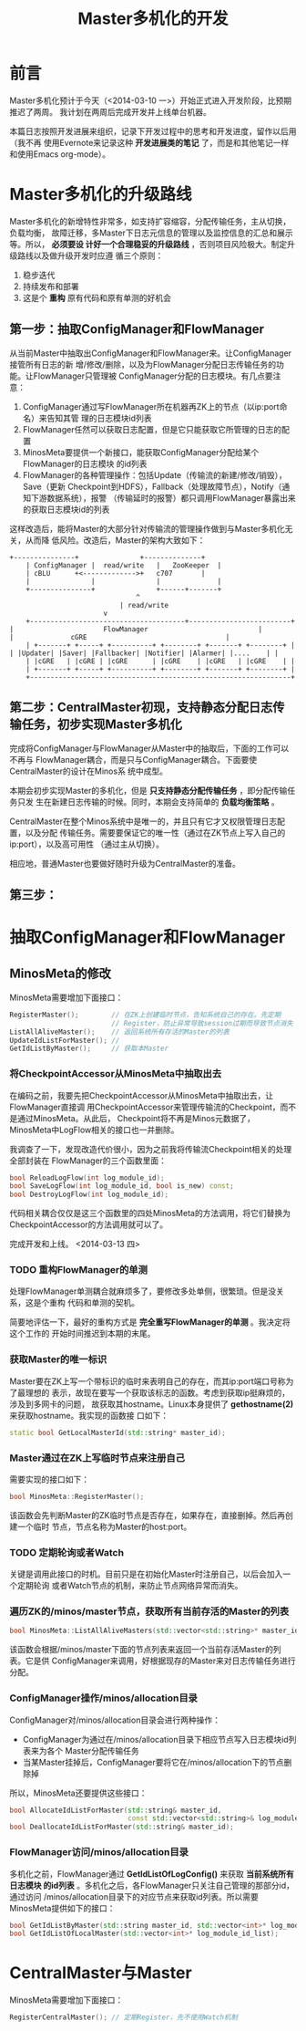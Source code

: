 #+TITLE: Master多机化的开发

* 前言
Master多机化预计于今天（<2014-03-10 一>）开始正式进入开发阶段，比预期推迟了两周。
我计划在两周后完成开发并上线单台机器。

本篇日志按照开发进展来组织，记录下开发过程中的思考和开发进度，留作以后用（我不再
使用Evernote来记录这种 *开发进展类的笔记* 了，而是和其他笔记一样和使用Emacs
org-mode）。

* Master多机化的升级路线
Master多机化的新增特性非常多，如支持扩容缩容，分配传输任务，主从切换，负载均衡，
故障迁移，多Master下日志元信息的管理以及监控信息的汇总和展示等。所以， *必须要设
计好一个合理稳妥的升级路线* ，否则项目风险极大。制定升级路线以及做升级开发时应遵
循三个原则：
1. 稳步迭代
2. 持续发布和部署
3. 这是个 *重构* 原有代码和原有单测的好机会

** 第一步：抽取ConfigManager和FlowManager
从当前Master中抽取出ConfigManager和FlowManager来。让ConfigManager接管所有日志的新
增/修改/删除，以及为FlowManager分配日志传输任务的功能。让FlowManager只管理被
ConfigManager分配的日志模块。有几点要注意：
1. ConfigManager通过写FlowManager所在机器再ZK上的节点（以ip:port命名）来告知其管
   理的日志模块id列表
1. FlowManager任然可以获取日志配置，但是它只能获取它所管理的日志的配置
2. MinosMeta要提供一个新接口，能获取ConfigManager分配给某个FlowManager的日志模块
   的id列表
3. FlowManager的各种管理操作：包括Update（传输流的新建/修改/销毁），Save（更新
   Checkpoint到HDFS），Fallback（处理故障节点），Notify（通知下游数据系统），报警
   （传输延时的报警）都只调用FlowManager暴露出来的获取日志模块id的列表

这样改造后，能将Master的大部分针对传输流的管理操作做到与Master多机化无关，从而降
低风险。改造后，Master的架构大致如下：

#+begin_src ditaa :file multi-master-1.png
	     +---------------+	             +--------------+
       	     | ConfigManager |  read/write   |   ZooKeeper  |
             | cBLU	     +<------------->+	 c707       |
             |               |               |              |
             +---------------+ 	             +------+-------+
	    			       	       	    ^
	    			   	       	    | read/write
	      			   		    v
       	     +--------------------------------------+-------------------------+
  	     | 		       	        FlowManager    	       	       	      |
  	     | 				cGRE   	       	       	       	      |
       	     | +-------+ +-----+ +----------+ +--------+ +-------+ +--------+ |
  	     | |Updater| |Saver| |Fallbacker| |Notifier| |Alarmer| |....    | |
             | |cGRE   | |cGRE | |cGRE      | |cGRE    | |cGRE   | |cGRE    | |
       	     | +-------+ +-----+ +----------+ +--------+ +-------+ +--------+ |
       	     +----------------------------------------------------------------+
#+end_src

** 第二步：CentralMaster初现，支持静态分配日志传输任务，初步实现Master多机化
完成将ConfigManager与FlowManager从Master中的抽取后，下面的工作可以不再与
FlowManager耦合，而是只与ConfigManager耦合。下面要使CentralMaster的设计在Minos系
统中成型。

本期会初步实现Master的多机化，但是 *只支持静态分配传输任务* ，即分配传输任务只发
生在新建日志传输的时候。同时，本期会支持简单的 *负载均衡策略* 。

CentralMaster在整个Minos系统中是唯一的，并且只有它才又权限管理日志配置，以及分配
传输任务。需要要保证它的唯一性（通过在ZK节点上写入自己的ip:port），以及高可用性
（通过主从切换）。

相应地，普通Master也要做好随时升级为CentralMaster的准备。

** 第三步：

* 抽取ConfigManager和FlowManager
** MinosMeta的修改
MinosMeta需要增加下面接口：
#+begin_src cpp
  RegisterMaster();        // 在ZK上创建临时节点，告知系统自己的存在。先定期
                           // Register，防止异常导致session过期而导致节点消失
  ListAllAliveMaster();    // 返回系统所有存活的Master的列表
  UpdateIdListForMaster(); //
  GetIdListByMaster();     // 获取本Master
#+end_src

*** 将CheckpointAccessor从MinosMeta中抽取出去
   SCHEDULED: <2014-03-13 四>
在编码之前，我要先把CheckpointAccessor从MinosMeta中抽取出去，让FlowManager直接调
用CheckpointAccessor来管理传输流的Checkpoint，而不是通过MinosMeta。从此后，
Checkpoint将不再是Minos元数据了，MinosMeta中LogFlow相关的接口也一并删除。

我调查了一下，发现改造代价很小，因为之前我将传输流Checkpoint相关的处理全部封装在
FlowManager的三个函数里面：
#+begin_src cpp
bool ReloadLogFlow(int log_module_id);
bool SaveLogFlow(int log_module_id, bool is_new) const;
bool DestroyLogFlow(int log_module_id);
#+end_src

代码相关耦合仅仅是这三个函数里的四处MinosMeta的方法调用，将它们替换为
CheckpointAccessor的方法调用就可以了。

完成开发和上线。 <2014-03-13 四>

*** TODO 重构FlowManager的单测
处理FlowManager单测耦合就麻烦多了，要修改多处单侧，很繁琐。但是没关系，这是个重构
代码和单测的契机。

简要地评估一下，最好的重构方式是 *完全重写FlowManager的单测* 。我决定将这个工作的
开始时间推迟到本期的末尾。

*** 获取Master的唯一标识
Master要在ZK上写一个带标识的临时来表明自己的存在，而其ip:port端口号称为了最理想的
表示，故现在要写一个获取该标志的函数。考虑到获取ip挺麻烦的，涉及到多网卡的问题，
故获取其hostname。Linux本身提供了 *gethostname(2)* 来获取hostname。我实现的函数接
口如下：
#+begin_src cpp
static bool GetLocalMasterId(std::string* master_id);
#+end_src

*** Master通过在ZK上写临时节点来注册自己
需要实现的接口如下：
#+begin_src cpp
bool MinosMeta::RegisterMaster();
#+end_src

该函数会先判断Master的ZK临时节点是否存在，如果存在，直接删掉。然后再创建一个临时
节点，节点名称为Master的host:port。

*** TODO 定期轮询或者Watch
关键是调用此接口的时机。目前只是在初始化Master时注册自己，以后会加入一个定期轮询
或者Watch节点的机制，来防止节点网络异常而消失。

*** 遍历ZK的/minos/master节点，获取所有当前存活的Master的列表
#+begin_src cpp
  bool MinosMeta::ListAllAliveMasters(std::vector<std::string>* master_id_list);
#+end_src

该函数会根据/minos/master下面的节点列表来返回一个当前存活Master的列表。它是供
ConfigManager来调用，好根据现存的Master来对日志传输任务进行分配。

*** ConfigManager操作/minos/allocation目录
ConfigManager对/minos/allocation目录会进行两种操作：
+ ConfigManager为通过在/minos/allocation目录下相应节点写入日志模块id列表来为各个
  Master分配传输任务
+ 当某Master挂掉后，ConfigManager要将它在/minos/allocation下的节点删除掉

所以，MinosMeta还要提供这些接口：
#+BEGIN_SRC cpp
  bool AllocateIdListForMaster(std::string& master_id,                                               
                               const std::vector<std::string>& log_module_id_list);                  
  bool DeallocateIdListForMaster(std::string& master_id);                                            
#+END_SRC

*** FlowManager访问/minos/allocation目录
多机化之前，FlowManager通过 *GetIdListOfLogConfig()* 来获取 *当前系统所有日志模块
的id列表* 。多机化之后，各FlowManager只关注自己管理的那部分id，通过访问
/minos/allocation目录下的对应节点来获取id列表。所以需要MinosMeta提供如下的接口：
#+BEGIN_SRC cpp
  bool GetIdListByMaster(std::string master_id, std::vector<int>* log_module_id_list);               
  bool GetIdListOfLocalMaster(std::vector<int>* log_module_id_list);     
#+END_SRC

* CentralMaster与Master
MinosMeta需要增加下面接口：
#+begin_src cpp
  RegisterCentralMaster(); // 定期Register，先不使用Watch机制
#+end_src

